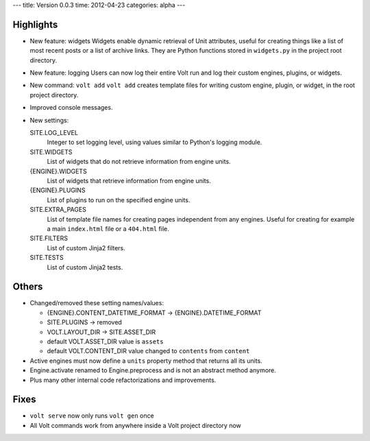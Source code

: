 ---
title: Version 0.0.3
time: 2012-04-23
categories: alpha
---

Highlights
----------
  
* New feature: widgets 
  Widgets enable dynamic retrieval of Unit attributes, useful for creating
  things like a list of most recent posts or a list of archive links. They
  are Python functions stored in ``widgets.py`` in the project root directory.

* New feature: logging
  Users can now log their entire Volt run and log their custom engines,
  plugins, or widgets.

* New command: ``volt add``
  ``volt add`` creates template files for writing custom engine, plugin, or
  widget, in the root project directory.

* Improved console messages.

* New settings:

  SITE.LOG_LEVEL
    Integer to set logging level, using values similar to Python's logging
    module.

  SITE.WIDGETS
    List of widgets that do not retrieve information from engine units.

  {ENGINE}.WIDGETS
    List of widgets that retrieve information from engine units.

  {ENGINE}.PLUGINS
    List of plugins to run on the specified engine units.

  SITE.EXTRA_PAGES
    List of template file names for creating pages independent from any
    engines. Useful for creating for example a main ``index.html`` file or
    a ``404.html`` file.

  SITE.FILTERS
    List of custom Jinja2 filters.

  SITE.TESTS
    List of custom Jinja2 tests.


Others
------

* Changed/removed these setting names/values:

  - {ENGINE}.CONTENT_DATETIME_FORMAT -> {ENGINE}.DATETIME_FORMAT

  - SITE.PLUGINS -> removed

  - VOLT.LAYOUT_DIR -> SITE.ASSET_DIR

  - default VOLT.ASSET_DIR value is ``assets``

  - default VOLT.CONTENT_DIR value changed to ``contents`` from ``content``

* Active engines must now define a ``units`` property method that returns all
  its units.

* Engine.activate renamed to Engine.preprocess and is not an abstract method
  anymore.

* Plus many other internal code refactorizations and improvements.


Fixes
-----

* ``volt serve`` now only runs ``volt gen`` once

* All Volt commands work from anywhere inside a Volt project directory now
